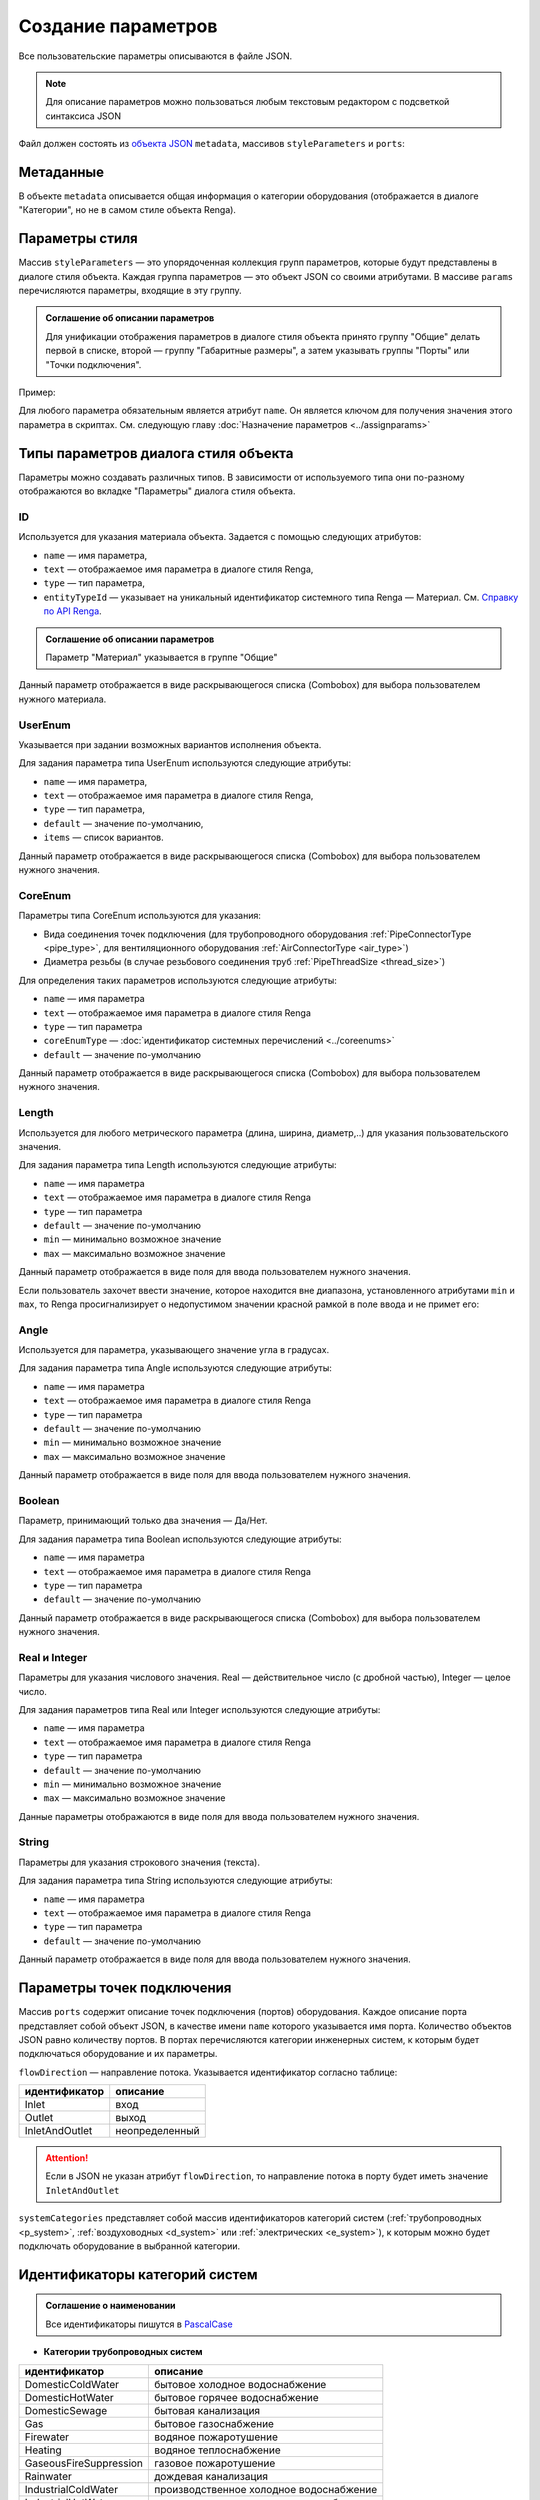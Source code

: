 Сoздание параметров
===================

Все пользовательские параметры описываются в файле JSON.

.. note:: Для описание параметров можно пользоваться любым текстовым редактором с подсветкой синтаксиса JSON

Файл должен состоять из `объекта JSON <https://www.json.org/json-ru.html>`_ ``metadata``, массивов ``styleParameters`` и ``ports``:

.. code-block::
    :linenos:

    {
        "metadata" : {..},
        "styleParameters" : [..],
        "ports" : [..]
    }

Метаданные
----------

В объекте ``metadata`` описывается общая информация о категории оборудования (отображается в диалоге "Категории", но не в самом стиле объекта Renga).

.. code-block::
    :linenos:

    {
        "metadata" : {
            "defaultName" : "Название оборудования",
            "description" : "Описание",
            "version" : "1.0.0",
            "author" : "Иванов Иван Иванович"
        },
        ..
    }

Параметры стиля
---------------

Массив ``styleParameters`` — это упорядоченная коллекция групп параметров, которые будут представлены в диалоге стиля объекта. Каждая группа параметров — это объект JSON со своими атрибутами. В массиве ``params`` перечисляются параметры, входящие в эту группу.

.. code-block::
    :linenos:

    {
        ..
        "styleParameters" : [
            {
                "name" : "General",
                "text" : "Общие",
                "params" : [..]
            },
            {
                "name" : "Dimensions",
                "text" : "Габаритные размеры",
                "params" : [..]
            },
            ..
        ],
        ..
    }

.. admonition:: Соглашение об описании параметров

    Для унификации отображения параметров в диалоге стиля объекта принято группу "Общие" делать первой в списке, второй — группу "Габаритные размеры", а затем указывать группы "Порты" или "Точки подключения".

Пример:

.. image:: _static/Group_params.png
    :align: center

Для любого параметра обязательным является атрибут ``name``. Он является ключом для получения значения этого параметра в скриптах. См. следующую главу :doc:`Назначение параметров <../assignparams>`

Типы параметров диалога стиля объекта
-------------------------------------

Параметры можно создавать различных типов. В зависимости от используемого типа они по-разному отображаются во вкладке "Параметры" диалога стиля объекта.

.. _id_param:

ID
""
Используется для указания материала объекта. Задается с помощью следующих атрибутов:

* ``name`` — имя параметра,
* ``text`` — отображаемое имя параметра в диалоге стиля Renga,
* ``type`` — тип параметра,
* ``entityTypeId`` — указывает на уникальный идентификатор системного типа Renga — Материал. См. `Справку по API Renga <https://help.rengabim.com/api/group___style_type_ids.html>`_.

.. admonition:: Соглашение об описании параметров

    Параметр "Материал" указывается в группе "Общие"

.. code-block::
    :caption: Пример 1. Описание параметра ``material``
    :linenos:

    {
        "name" : "material",
        "text" : "Материал",
        "type" : "Id",
        "entityTypeId" : "0abcb18f-0aaf-4509-bf89-5c5fad9d5d8b"
    }

Данный параметр отображается в виде раскрывающегося списка (Combobox) для выбора пользователем нужного материала.

.. image:: _static/material_param.png
    :align: center

.. _userenum:

UserEnum
""""""""

Указывается при задании возможных вариантов исполнения объекта.

Для задания параметра типа UserEnum используются следующие атрибуты:

* ``name`` — имя параметра,
* ``text`` — отображаемое имя параметра в диалоге стиля Renga,
* ``type`` — тип параметра,
* ``default`` — значение по-умолчанию,
* ``items`` — список вариантов.

.. code-block::
    :caption: Пример 2. Описание параметра ``bodyShape``
    :linenos:

    {
        "name" : "bodyShape",
        "text" : "Форма корпуса",
        "type" : "UserEnum",
        "default" : "volute",
        "items" : [
            {
                "key" : "rectangle",
                "text" : "Прямоугольник"            
            },
            {
                "key" : "circle",
                "text" : "Круг"            
            },
            {
                "key" : "volute",
                "text" : "Спираль"            
            }
        ]
    }

Данный параметр отображается в виде раскрывающегося списка (Combobox) для выбора пользователем нужного значения.

.. image:: _static/list_param.png
    :align: center

.. _coreenum:

CoreEnum
""""""""

Параметры типа CoreEnum используются для указания:

- Вида соединения точек подключения (для трубопроводного оборудования :ref:`PipeConnectorType <pipe_type>`, для вентиляционного оборудования :ref:`AirConnectorType <air_type>`)
- Диаметра резьбы (в случае резьбового соединения труб :ref:`PipeThreadSize <thread_size>`)

Для определения таких параметров используются следующие атрибуты:

* ``name`` — имя параметра
* ``text`` — отображаемое имя параметра в диалоге стиля Renga
* ``type`` — тип параметра
* ``coreEnumType`` — :doc:`идентификатор системных перечислений <../coreenums>`
* ``default`` — значение по-умолчанию

.. code-block::
    :caption: Пример 3. Описание параметра ``connectorType``
    :linenos:

    {
        "name" : "connectorType",
        "text" : "Вид соединения",
        "type" : "CoreEnum",
        "coreEnumType" : "AirConnectorType",
        "default" : "DriveSlip"
    }

Данный параметр отображается в виде раскрывающегося списка (Combobox) для выбора пользователем нужного значения.

.. image:: _static/enum_param.png
    :align: center

.. _length_param:

Length
""""""

Используется для любого метрического параметра (длина, ширина, диаметр,..) для указания пользовательского значения.

Для задания параметра типа Length используются следующие атрибуты:

* ``name`` — имя параметра
* ``text`` — отображаемое имя параметра в диалоге стиля Renga
* ``type`` — тип параметра
* ``default`` — значение по-умолчанию
* ``min`` — минимально возможное значение
* ``max`` — максимально возможное значение

.. code-block::
    :caption: Пример 4. Описание параметра ``nominalDiameter``
    :linenos:

    {
        "name" : "nominalDiameter",
        "text" : "Номинальный диаметр",
        "type" : "Length",
        "default" : 225,
        "min" : 10,
        "max" : 1000000
    }

Данный параметр отображается в виде поля для ввода пользователем нужного значения.

.. image:: _static/length_param.png
    :align: center

Если пользователь захочет ввести значение, которое находится вне диапазона, установленного атрибутами ``min`` и ``max``, то Renga просигнализирует о недопустимом значении красной рамкой в поле ввода и не примет его:

.. image:: _static/invalid_input.png
    :align: center

Angle
"""""

Используется для параметра, указывающего значение угла в градусах.

Для задания параметра типа Angle используются следующие атрибуты:

* ``name`` — имя параметра
* ``text`` — отображаемое имя параметра в диалоге стиля Renga
* ``type`` — тип параметра
* ``default`` — значение по-умолчанию
* ``min`` — минимально возможное значение
* ``max`` — максимально возможное значение

.. code-block::
    :caption: Пример 5. Описание параметра ``angleBetweenInletAndBody``
    :linenos:

    {
        "name" : "angleBetweenInletAndBody",
        "text" : "Угол между входом и корпусом",
        "type" : "Angle",
        "default" : 135,
        "min" : 0,
        "max" : 180
    }

Данный параметр отображается в виде поля для ввода пользователем нужного значения.

.. image:: _static/angle_param.png
    :align: center

Boolean
"""""""

Параметр, принимающий только два значения — Да/Нет.

Для задания параметра типа Boolean используются следующие атрибуты:

* ``name`` — имя параметра
* ``text`` — отображаемое имя параметра в диалоге стиля Renga
* ``type`` — тип параметра
* ``default`` — значение по-умолчанию

.. code-block::
    :caption: Пример 5. Описание параметра ``isMounted``
    :linenos:

    {
        "name" : "isMounted",
        "text" : "Навесное",
        "type" : "Boolean",
        "default" : false
    }

Данный параметр отображается в виде раскрывающегося списка (Combobox) для выбора пользователем нужного значения.

.. image:: _static/bool_param.png
    :align: center

Real и Integer
""""""""""""""

Параметры для указания числового значения. Real — действительное число (с дробной частью), Integer — целое число.

Для задания параметров типа Real или Integer используются следующие атрибуты:

* ``name`` — имя параметра
* ``text`` — отображаемое имя параметра в диалоге стиля Renga
* ``type`` — тип параметра
* ``default`` — значение по-умолчанию
* ``min`` — минимально возможное значение
* ``max`` — максимально возможное значение

Данные параметры отображаются в виде поля для ввода пользователем нужного значения.

String
""""""

Параметры для указания строкового значения (текста).

Для задания параметра типа String используются следующие атрибуты:

* ``name`` — имя параметра
* ``text`` — отображаемое имя параметра в диалоге стиля Renga
* ``type`` — тип параметра
* ``default`` — значение по-умолчанию

Данный параметр отображается в виде поля для ввода пользователем нужного значения.

Параметры точек подключения
---------------------------

Массив ``ports`` содержит описание точек подключения (портов) оборудования. Каждое описание порта представляет собой объект JSON, в качестве имени ``name`` которого указывается имя порта. Количество объектов JSON равно количеству портов. В портах перечисляются категории инженерных систем, к которым будет подключаться оборудование и их параметры.

``flowDirection`` — направление потока. Указывается идентификатор согласно таблице:

.. _flow:

+-------------------+----------------+
| идентификатор     | описание       |
+===================+================+
| Inlet             | вход           |
+-------------------+----------------+
| Outlet            | выход          |
+-------------------+----------------+
| InletAndOutlet    | неопределенный |
+-------------------+----------------+

.. attention:: Если в JSON не указан атрибут ``flowDirection``, то направление потока в порту будет иметь значение ``InletAndOutlet``

``systemCategories`` представляет собой массив идентификаторов категорий систем (:ref:`трубопроводных <p_system>`, :ref:`воздуховодных <d_system>` или :ref:`электрических <e_system>`), к которым можно будет подключать оборудование в выбранной категории. 

.. code-block::
    :caption: Пример 5. Описание портов оборудования.
    :linenos:

    {
        ..
        "ports" : [
            {
                "name" : "coldWater",
                "text" : "Бытовое холодное водоснабжение",
                "flowDirection" : "Inlet"
                "systemCategories" : [
                    "DomesticColdWater"
                ]
            },
            {
                "name" : "hotWater",
                "text" : "Бытовое горячее водоснабжение",
                "flowDirection" : "Inlet"
                "systemCategories" : [
                    "DomesticHotWater"
                 ]
            },
            {
                "name" : "sewage",
                "text" : "Канализация",
                "flowDirection" : "Outlet"
                "systemCategories" : [
                    "DomesticSewage",
                    "IndustrialSewage"
                ]
            },
            ..
        ]
    }

.. _p_system:

Идентификаторы категорий систем
-------------------------------

.. admonition:: Соглашение о наименовании

    Все идентификаторы пишутся в `PascalCase <https://ru.wikipedia.org/w/index.php?title=PascalCase&redirect=no>`_

* **Категории трубопроводных систем**

+------------------------+-----------------------------------------+
| идентификатор          | описание                                |
+========================+=========================================+
| DomesticColdWater      | бытовое холодное водоснабжение          |
+------------------------+-----------------------------------------+
| DomesticHotWater       | бытовое горячее водоснабжение           |
+------------------------+-----------------------------------------+
| DomesticSewage         | бытовая канализация                     |
+------------------------+-----------------------------------------+
| Gas                    | бытовое газоснабжение                   |
+------------------------+-----------------------------------------+
| Firewater              | водяное пожаротушение                   |
+------------------------+-----------------------------------------+
| Heating                | водяное теплоснабжение                  |
+------------------------+-----------------------------------------+
| GaseousFireSuppression | газовое пожаротушение                   |
+------------------------+-----------------------------------------+
| Rainwater              | дождевая канализация                    |
+------------------------+-----------------------------------------+
| IndustrialColdWater    | производственное холодное водоснабжение |
+------------------------+-----------------------------------------+
| IndustrialHotWater     | производственное горячее водоснабжение  |
+------------------------+-----------------------------------------+
| IndustrialSewage       | производственная канализация            |
+------------------------+-----------------------------------------+
| OtherPipeSystem        | прочие трубопроводные системы           |
+------------------------+-----------------------------------------+

.. _d_system:

* **Категории воздуховодных систем**

+-----------------+------------------------------+
| идентификатор   | описание                     |
+=================+==============================+
| Ventilation     | приточная вентиляция         |
+-----------------+------------------------------+
| Exhaust         | вытяжная вентиляция          |
+-----------------+------------------------------+
| Pressurization  | приточное дымоудаление       |
+-----------------+------------------------------+
| SmokeExhaust    | вытяжное дымоудаление        |
+-----------------+------------------------------+
| Vacuum          | пылеудаление                 |
+-----------------+------------------------------+
| OtherDuctSystem | прочие воздуховодные системы |
+-----------------+------------------------------+

.. _e_system:

* **Категории электрических систем**

+-----------------------+------------------------------+
| идентификатор         | описание                     |
+=======================+==============================+
| LightingCircuit       | осветительная сеть           |
+-----------------------+------------------------------+
| PowerCircuit          | силовая сеть                 |
+-----------------------+------------------------------+
| OtherElectricalSystem | прочие электрические системы |
+-----------------------+------------------------------+